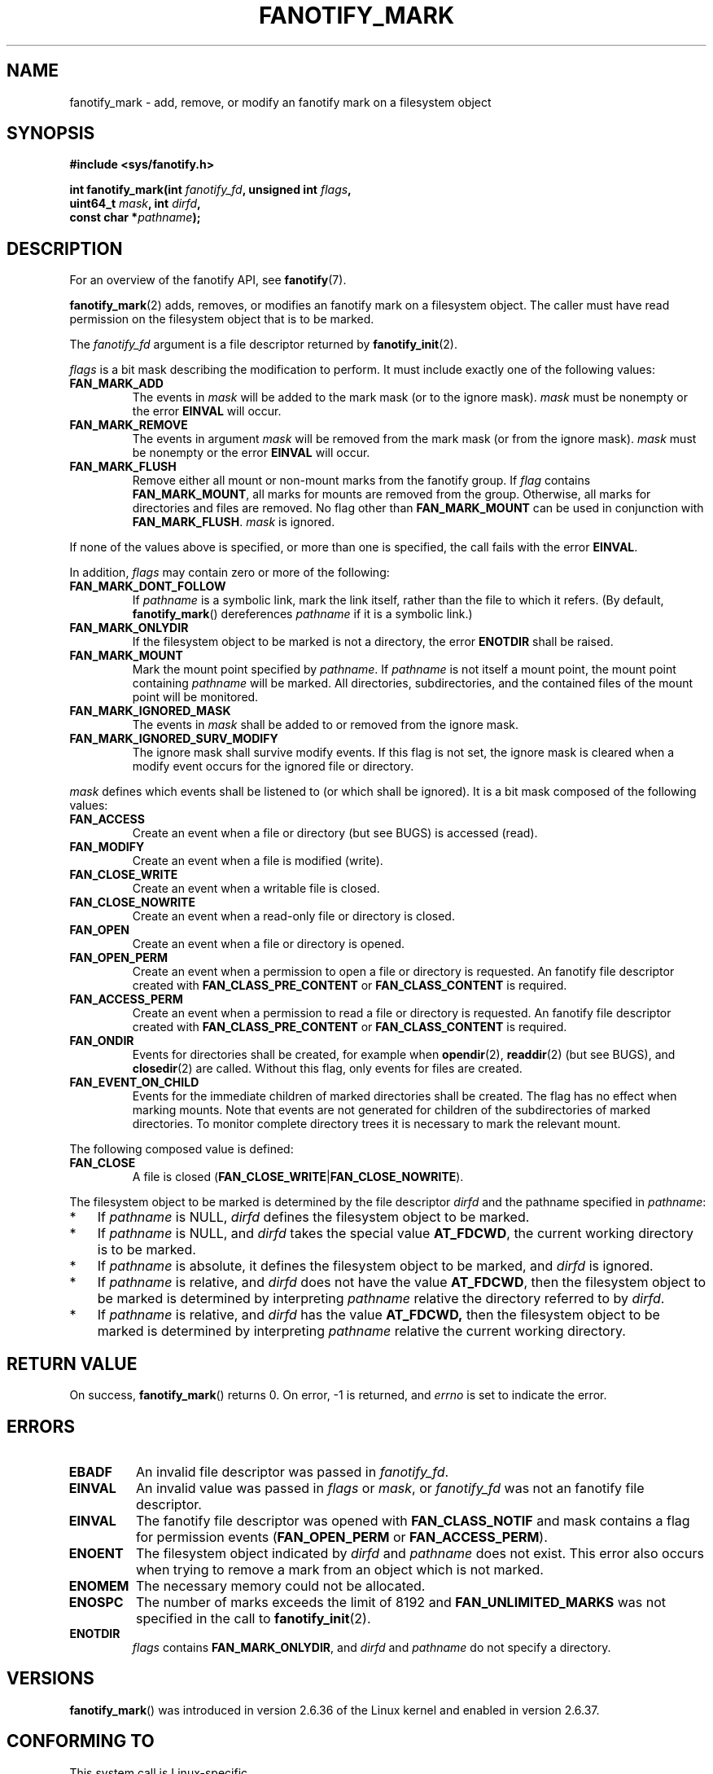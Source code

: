 .\" Copyright (C) 2013,  Heinrich Schuchardt <xypron.glpk@gmx.de>
.\"
.\" %%%LICENSE_START(VERBATIM)
.\" Permission is granted to make and distribute verbatim copies of this
.\" manual provided the copyright notice and this permission notice are
.\" preserved on all copies.
.\"
.\" Permission is granted to copy and distribute modified versions of
.\" this manual under the conditions for verbatim copying, provided that
.\" the entire resulting derived work is distributed under the terms of
.\" a permission notice identical to this one.
.\"
.\" Since the Linux kernel and libraries are constantly changing, this
.\" manual page may be incorrect or out-of-date.  The author(s) assume.
.\" no responsibility for errors or omissions, or for damages resulting.
.\" from the use of the information contained herein.  The author(s) may.
.\" not have taken the same level of care in the production of this.
.\" manual, which is licensed free of charge, as they might when working.
.\" professionally.
.\"
.\" Formatted or processed versions of this manual, if unaccompanied by
.\" the source, must acknowledge the copyright and authors of this work.
.\" %%%LICENSE_END
.TH FANOTIFY_MARK 2 2014-04-24 "Linux" "Linux Programmer's Manual"
.SH NAME
fanotify_mark \- add, remove, or modify an fanotify mark on a filesystem
object
.SH SYNOPSIS
.nf
.B #include <sys/fanotify.h>
.sp
.BI "int fanotify_mark(int " fanotify_fd ", unsigned int " flags ,
.BI "                  uint64_t " mask ", int " dirfd ,
.BI "                  const char *" pathname );
.fi
.SH DESCRIPTION
For an overview of the fanotify API, see
.BR fanotify (7).
.PP
.BR fanotify_mark (2)
adds, removes, or modifies an fanotify mark on a filesystem object.
The caller must have read permission on the filesystem object that is to be
marked.
.PP
The
.I fanotify_fd
argument is a file descriptor returned by
.BR fanotify_init (2).
.PP
.I flags
is a bit mask describing the modification to perform.
It must include exactly one of the following values:
.TP
.B FAN_MARK_ADD
The events in
.I mask
will be added to the mark mask (or to the ignore mask).
.I mask
must be nonempty or the error
.B EINVAL
will occur.
.TP
.B FAN_MARK_REMOVE
The events in argument
.I mask
will be removed from the mark mask (or from the ignore mask).
.I mask
must be nonempty or the error
.B EINVAL
will occur.
.TP
.B FAN_MARK_FLUSH
Remove either all mount or non-mount marks from the fanotify group.
If
.I flag
contains
.BR FAN_MARK_MOUNT ,
all marks for mounts are removed from the group.
Otherwise, all marks for directories and files are removed.
No flag other than
.B FAN_MARK_MOUNT
can be used in conjunction with
.BR FAN_MARK_FLUSH .
.I mask
is ignored.
.PP
If none of the values above is specified, or more than one is specified, the
call fails with the error
.BR EINVAL .
.PP
In addition,
.I flags
may contain zero or more of the following:
.TP
.B FAN_MARK_DONT_FOLLOW
If
.I pathname
is a symbolic link, mark the link itself, rather than the file to which it
refers.
(By default,
.BR fanotify_mark ()
dereferences
.I pathname
if it is a symbolic link.)
.TP
.B FAN_MARK_ONLYDIR
If the filesystem object to be marked is not a directory, the error
.B ENOTDIR
shall be raised.
.TP
.B FAN_MARK_MOUNT
Mark the mount point specified by
.IR pathname .
If
.I pathname
is not itself a mount point, the mount point containing
.I pathname
will be marked.
All directories, subdirectories, and the contained files of the mount point
will be monitored.
.TP
.B FAN_MARK_IGNORED_MASK
The events in
.I mask
shall be added to or removed from the ignore mask.
.TP
.B FAN_MARK_IGNORED_SURV_MODIFY
The ignore mask shall survive modify events.
If this flag is not set, the ignore mask is cleared when a modify event occurs
for the ignored file or directory.
.PP
.I mask
defines which events shall be listened to (or which shall be ignored).
It is a bit mask composed of the following values:
.TP
.B FAN_ACCESS
Create an event when a file or directory (but see BUGS) is accessed (read).
.TP
.B FAN_MODIFY
Create an event when a file is modified (write).
.TP
.B FAN_CLOSE_WRITE
Create an event when a writable file is closed.
.TP
.B FAN_CLOSE_NOWRITE
Create an event when a read-only file or directory is closed.
.TP
.B FAN_OPEN
Create an event when a file or directory is opened.
.TP
.B FAN_OPEN_PERM
Create an event when a permission to open a file or directory is requested.
An fanotify file descriptor created with
.B FAN_CLASS_PRE_CONTENT
or
.B FAN_CLASS_CONTENT
is required.
.TP
.B FAN_ACCESS_PERM
Create an event when a permission to read a file or directory is requested.
An fanotify file descriptor created with
.B FAN_CLASS_PRE_CONTENT
or
.B FAN_CLASS_CONTENT
is required.
.TP
.B FAN_ONDIR
Events for directories shall be created, for example when
.BR opendir (2),
.BR readdir (2)
(but see BUGS), and
.BR closedir (2)
are called.
Without this flag, only events for files are created.
.TP
.B FAN_EVENT_ON_CHILD
Events for the immediate children of marked directories shall be created.
The flag has no effect when marking mounts.
Note that events are not generated for children of the subdirectories
of marked directories.
To monitor complete directory trees it is necessary to mark the relevant
mount.
.PP
The following composed value is defined:
.TP
.B FAN_CLOSE
A file is closed
.RB ( FAN_CLOSE_WRITE | FAN_CLOSE_NOWRITE ).
.PP
The filesystem object to be marked is determined by the file descriptor
.I dirfd
and the pathname specified in
.IR pathname :
.IP * 3
If
.I pathname
is NULL,
.I dirfd
defines the filesystem object to be marked.
.IP *
If
.I pathname
is NULL, and
.I dirfd
takes the special value
.BR AT_FDCWD ,
the current working directory is to be marked.
.IP *
If
.I pathname
is absolute, it defines the filesystem object to be marked, and
.I dirfd
is ignored.
.IP *
If
.I pathname
is relative, and
.I dirfd
does not have the value
.BR AT_FDCWD ,
then the filesystem object to be marked is determined by interpreting
.I pathname
relative the directory referred to by
.IR dirfd .
.IP *
If
.I pathname
is relative, and
.I dirfd
has the value
.BR AT_FDCWD,
then the filesystem object to be marked is determined by interpreting
.I pathname
relative the current working directory.
.SH RETURN VALUE
On success,
.BR fanotify_mark ()
returns 0.
On error, \-1 is returned, and
.I errno
is set to indicate the error.
.SH ERRORS
.TP
.B EBADF
An invalid file descriptor was passed in
.IR fanotify_fd .
.TP
.B EINVAL
An invalid value was passed in
.IR flags
or
.IR mask ,
or
.I fanotify_fd
was not an fanotify file descriptor.
.TP
.B EINVAL
The fanotify file descriptor was opened with
.B FAN_CLASS_NOTIF
and mask contains a flag for permission events
.RB ( FAN_OPEN_PERM
or
.BR FAN_ACCESS_PERM ).
.TP
.B ENOENT
The filesystem object indicated by
.IR dirfd
and
.IR pathname
does not exist.
This error also occurs when trying to remove a mark from an object which is not
marked.
.TP
.B ENOMEM
The necessary memory could not be allocated.
.TP
.B ENOSPC
The number of marks exceeds the limit of 8192 and
.B FAN_UNLIMITED_MARKS
was not specified in the call to
.BR fanotify_init (2).
.TP
.B ENOTDIR
.I flags
contains
.BR FAN_MARK_ONLYDIR ,
and
.I dirfd
and
.I pathname
do not specify a directory.
.SH VERSIONS
.BR fanotify_mark ()
was introduced in version 2.6.36 of the Linux kernel and enabled in version
2.6.37.
.SH CONFORMING TO
This system call is Linux-specific.
.SH BUGS
As of Linux 3.15,
the following bugs exist:
.IP * 3
.\" FIXME: Patch is in next-20140424.
If
.I flags
contains
.BR FAN_MARK_FLUSH ,
.I dfd
and
.I pathname
must indicate a filesystem object, even though this object is not used
.IP *
.\" FIXME: Patch is in next-20140424.
.BR readdir (2)
does not result in a
.B FAN_ACCESS
event.
.IP *
.\" FIXME: Patch proposed.
If
.BR fanotify_mark (2)
is called with
.B FAN_MARK_FLUSH,
.I flags
is not checked for invalid values.
.SH SEE ALSO
.BR fanotify_init (2),
.BR fanotify (7)
